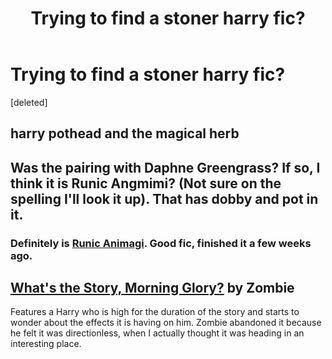 #+TITLE: Trying to find a stoner harry fic?

* Trying to find a stoner harry fic?
:PROPERTIES:
:Score: 6
:DateUnix: 1405549032.0
:DateShort: 2014-Jul-17
:FlairText: Request
:END:
[deleted]


** harry pothead and the magical herb
:PROPERTIES:
:Author: josephwdye
:Score: 2
:DateUnix: 1405552428.0
:DateShort: 2014-Jul-17
:END:


** Was the pairing with Daphne Greengrass? If so, I think it is Runic Angmimi? (Not sure on the spelling I'll look it up). That has dobby and pot in it.
:PROPERTIES:
:Author: McDonkey1
:Score: 1
:DateUnix: 1405549755.0
:DateShort: 2014-Jul-17
:END:

*** Definitely is [[https://www.fanfiction.net/s/5087671/1/Runic-Animagi][Runic Animagi]]. Good fic, finished it a few weeks ago.
:PROPERTIES:
:Author: NaughtyGaymer
:Score: 1
:DateUnix: 1405564992.0
:DateShort: 2014-Jul-17
:END:


** [[https://forums.darklordpotter.net/showthread.php?t=12060][What's the Story, Morning Glory?]] by Zombie

Features a Harry who is high for the duration of the story and starts to wonder about the effects it is having on him. Zombie abandoned it because he felt it was directionless, when I actually thought it was heading in an interesting place.
:PROPERTIES:
:Author: maybeheremaybenot
:Score: 1
:DateUnix: 1406252407.0
:DateShort: 2014-Jul-25
:END:
